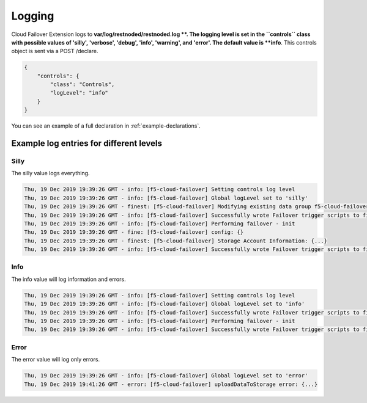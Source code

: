 .. _logging-ref:

Logging
=======

Cloud Failover Extension logs to **var/log/restnoded/restnoded.log **.
The logging level is set in the ``controls`` class with possible values of 'silly', 'verbose', 'debug', 'info', 'warning', and 'error'. The default value is **info**. This controls object is sent via a POST /declare.

.. code-block:: json

    {
        "controls": {
            "class": "Controls",
            "logLevel": "info"
        }
    }

You can see an example of a full declaration in :ref:`example-declarations`.


Example log entries for different levels
----------------------------------------

Silly
`````
The silly value logs everything.

.. code-block:: bash

   Thu, 19 Dec 2019 19:39:26 GMT - info: [f5-cloud-failover] Setting controls log level
   Thu, 19 Dec 2019 19:39:26 GMT - info: [f5-cloud-failover] Global logLevel set to 'silly'
   Thu, 19 Dec 2019 19:39:26 GMT - finest: [f5-cloud-failover] Modifying existing data group f5-cloud-failover-state with body{...}
   Thu, 19 Dec 2019 19:39:26 GMT - info: [f5-cloud-failover] Successfully wrote Failover trigger scripts to filesystem
   Thu, 19 Dec 2019 19:39:26 GMT - info: [f5-cloud-failover] Performing failover - init 
   Thu, 19 Dec 2019 19:39:26 GMT - fine: [f5-cloud-failover] config: {}
   Thu, 19 Dec 2019 19:39:26 GMT - finest: [f5-cloud-failover] Storage Account Information: {...}
   Thu, 19 Dec 2019 19:39:26 GMT - info: [f5-cloud-failover] Successfully wrote Failover trigger scripts to filesystem



Info
````
The info value will log information and errors.

.. code-block:: bash

   Thu, 19 Dec 2019 19:39:26 GMT - info: [f5-cloud-failover] Setting controls log level
   Thu, 19 Dec 2019 19:39:26 GMT - info: [f5-cloud-failover] Global logLevel set to 'info'
   Thu, 19 Dec 2019 19:39:26 GMT - info: [f5-cloud-failover] Successfully wrote Failover trigger scripts to filesystem
   Thu, 19 Dec 2019 19:39:26 GMT - info: [f5-cloud-failover] Performing failover - init 
   Thu, 19 Dec 2019 19:39:26 GMT - info: [f5-cloud-failover] Successfully wrote Failover trigger scripts to filesystem



Error
`````
The error value will log only errors.

.. code-block:: bash

   Thu, 19 Dec 2019 19:39:26 GMT - info: [f5-cloud-failover] Global logLevel set to 'error'
   Thu, 19 Dec 2019 19:41:26 GMT - error: [f5-cloud-failover] uploadDataToStorage error: {...} 

